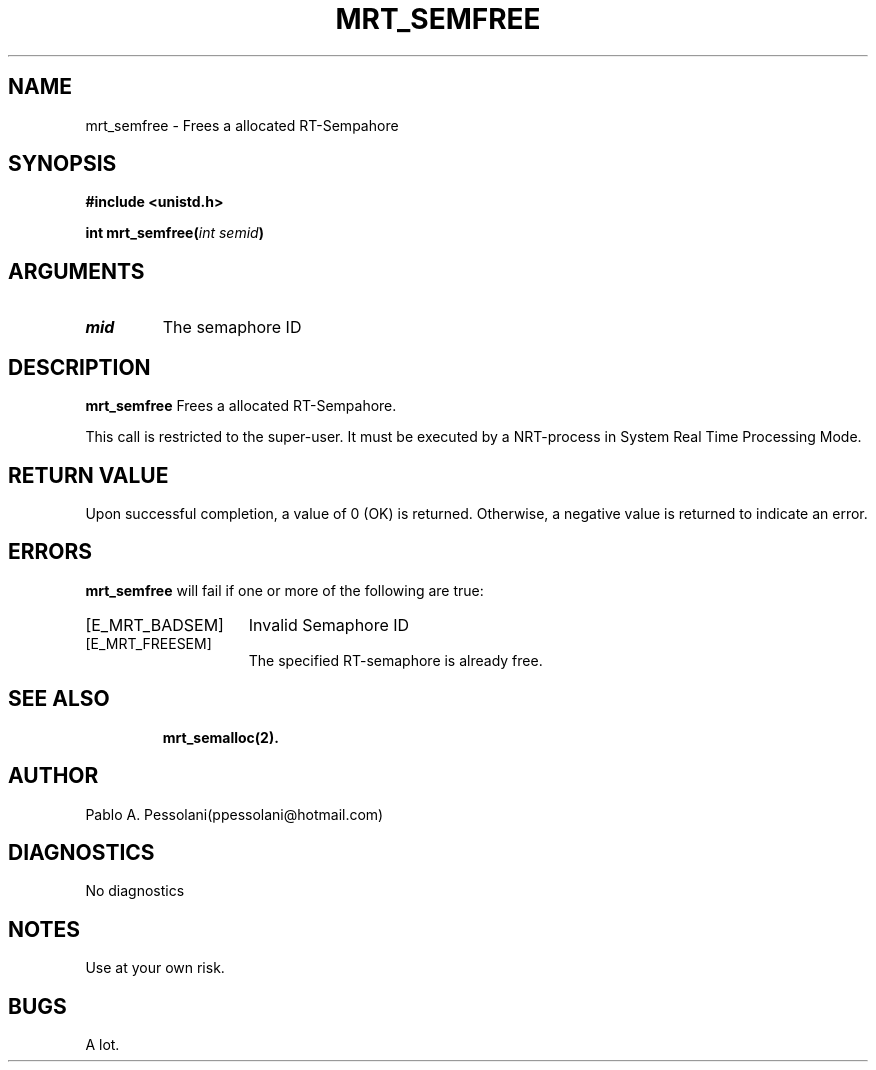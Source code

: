 .\"	@(#)mrt_semfree.2	- Pablo Pessolani - 11/07/06
.\"
.TH MRT_SEMFREE 2 "July 11, 2006"
.UC 5
.SH NAME
mrt_semfree \- Frees a allocated RT-Sempahore 
.SH SYNOPSIS
.nf
.ft B
#include <unistd.h>

int mrt_semfree(\fIint semid\fP)
.ft R
.fi
.SH ARGUMENTS
.TP
.I \ssemid
The semaphore ID 
     
.SH DESCRIPTION
.B mrt_semfree
Frees a allocated RT-Sempahore.
.PP
This call is restricted to the super-user.
It must be executed by a NRT-process in System Real Time Processing Mode.
.SH "RETURN VALUE
Upon successful completion, a value of 0 (OK) is returned. Otherwise, a negative value is returned to indicate an error.
.SH ERRORS
.B mrt_semfree
will fail if one or more of the following are true:
.TP 15
[E_MRT_BADSEM]
Invalid Semaphore ID
.TP 15
[E_MRT_FREESEM]
The specified RT-semaphore is already free.
.TP 15
.SH "SEE ALSO"
.BR mrt_semalloc(2).
.SH AUTHOR
Pablo A. Pessolani(ppessolani@hotmail.com)
.SH DIAGNOSTICS
No diagnostics
.SH NOTES
Use at your own risk.
.SH BUGS
A lot.
  